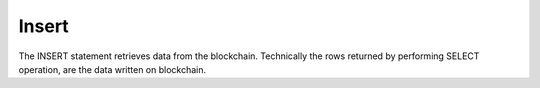 .. _Insert:

Insert
==============================
The INSERT statement retrieves data from the blockchain. Technically the rows returned by performing SELECT operation, are the data written on blockchain.


